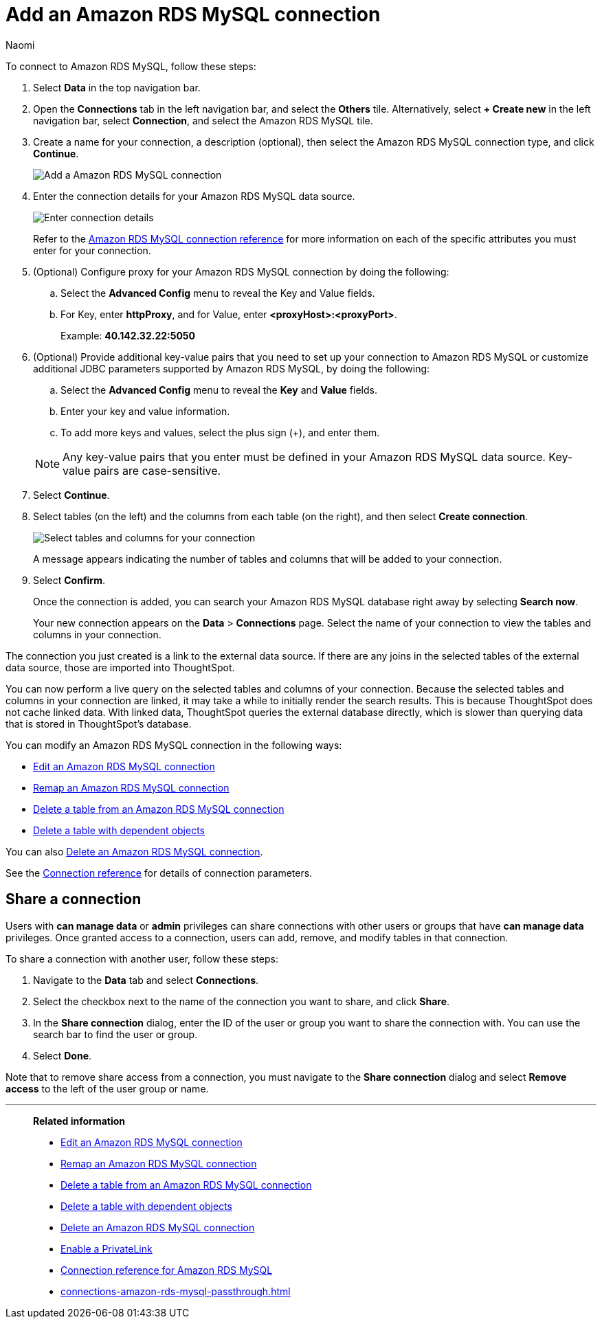 = Add an {connection} connection
:last_updated: 4/19/2023
:author: Naomi
:linkattrs:
:page-layout: default-cloud
:page-aliases:
:experimental:
:connection: Amazon RDS MySQL
:description: Learn how to add an Amazon RDS MySQL connection.

To connect to {connection}, follow these steps:

. Select *Data* in the top navigation bar.
. Open the *Connections* tab in the left navigation bar, and select the *Others* tile. Alternatively, select *+ Create new* in the left navigation bar, select *Connection*, and select the {connection} tile.
+
// ![Click "+ Add connection"]({{ site.baseurl }}/images/redshift-addconnection.png "Click "+ add connection"")
+
// ![]({{ site.baseurl }}/images/new-connection.png "New db connect")
. Create a name for your connection, a description (optional), then select the {connection} connection type, and click *Continue*.
+
image::rds-mysql-connectiontype.png[Add a {connection} connection]

. Enter the connection details for your {connection} data source.
+
image::rds-mysql-connectiondetails.png[Enter connection details]
+
Refer to the xref:connections-amazon-rds-mysql-reference.adoc[{connection} connection reference] for more information on each of the specific attributes you must enter for your connection.
. (Optional) Configure proxy for your {connection} connection by doing the following:
.. Select the *Advanced Config* menu to reveal the Key and Value fields.
.. For Key, enter *httpProxy*, and for Value, enter *<proxyHost>:<proxyPort>*.
+
Example: *40.142.32.22:5050*
. (Optional) Provide additional key-value pairs that you need to set up your connection to {connection} or customize additional JDBC parameters supported by {connection}, by doing the following:
.. Select the *Advanced Config* menu to reveal the *Key* and *Value* fields.
.. Enter your key and value information.
.. To add more keys and values, select the plus sign (+), and enter them.

+
NOTE: Any key-value pairs that you enter must be defined in your {connection} data source.
Key-value pairs are case-sensitive.
. Select *Continue*.
. Select tables (on the left) and the columns from each table (on the right), and then select *Create connection*.
+
image::snowflake-selecttables.png[Select tables and columns for your connection]
// ![Select tables and columns for your connection]({{ site.baseurl }}/images/Trino-selecttables.png "Select tables and columns for your connection")
+
A message appears indicating the number of tables and columns that will be added to your connection.

. Select *Confirm*.
+
Once the connection is added, you can search your {connection} database right away by selecting *Search now*.
// +
// image::starburst-connectioncreated.png[The "Connection created" screen]
+
Your new connection appears on the *Data* > *Connections* page.
Select the name of your connection to view the tables and columns in your connection.

The connection you just created is a link to the external data source.
If there are any joins in the selected tables of the external data source, those are imported into ThoughtSpot.

You can now perform a live query on the selected tables and columns of your connection.
Because the selected tables and columns in your connection are linked, it may take a while to initially render the search results.
This is because ThoughtSpot does not cache linked data.
With linked data, ThoughtSpot queries the external database directly, which is slower than querying data that is stored in ThoughtSpot's database.

You can modify an {connection} connection in the following ways:

* xref:connections-amazon-rds-mysql-edit.adoc[Edit an {connection} connection]
* xref:connections-amazon-rds-mysql-remap.adoc[Remap an {connection} connection]
* xref:connections-amazon-rds-mysql-delete-table.adoc[Delete a table from an {connection} connection]
* xref:connections-amazon-rds-mysql-delete-table-dependencies.adoc[Delete a table with dependent objects]

You can also xref:connections-amazon-rds-mysql-delete.adoc[Delete an {connection} connection].

See the xref:connections-amazon-rds-mysql-reference.adoc[Connection reference] for details of connection parameters.

== Share a connection

Users with *can manage data* or *admin* privileges can share connections with other users or groups that have *can manage data* privileges. Once granted access to a connection, users can add, remove, and modify tables in that connection.

To share a connection with another user, follow these steps:

. Navigate to the *Data* tab and select *Connections*.

. Select the checkbox next to the name of the connection you want to share, and click *Share*.

. In the *Share connection* dialog, enter the ID of the user or group you want to share the connection with. You can use the search bar to find the user or group.

. Select *Done*.

Note that to remove share access from a connection, you must navigate to the *Share connection* dialog and select *Remove access* to the left of the user group or name.

'''
> **Related information**
>
> * xref:connections-amazon-rds-mysql-edit.adoc[Edit an {connection} connection]
> * xref:connections-amazon-rds-mysql-remap.adoc[Remap an {connection} connection]
> * xref:connections-amazon-rds-mysql-delete-table.adoc[Delete a table from an {connection} connection]
> * xref:connections-amazon-rds-mysql-delete-table-dependencies.adoc[Delete a table with dependent objects]
> * xref:connections-amazon-rds-mysql-delete.adoc[Delete an {connection} connection]
> * xref:connections-amazon-rds-mysql-private-link.adoc[Enable a PrivateLink]
> * xref:connections-amazon-rds-mysql-reference.adoc[Connection reference for {connection}]
> * xref:connections-amazon-rds-mysql-passthrough.adoc[]